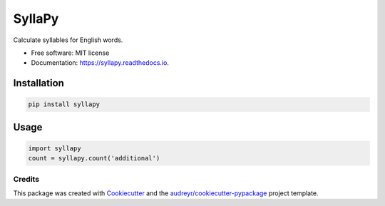 =======
SyllaPy
=======


.. image:: https://img.shields.io/pypi/v/syllapy.svg
        :target: https://pypi.python.org/pypi/syllapy

.. image:: https://img.shields.io/travis/mholtzscher/syllapy.svg
        :target: https://travis-ci.org/mholtzscher/syllapy

.. image:: https://readthedocs.org/projects/syllapy/badge/?version=latest
        :target: https://syllapy.readthedocs.io/en/latest/?badge=latest
        :alt: Documentation Status


.. image:: https://pyup.io/repos/github/mholtzscher/syllapy/shield.svg
     :target: https://pyup.io/repos/github/mholtzscher/syllapy/
     :alt: Updates



Calculate syllables for English words.


* Free software: MIT license
* Documentation: https://syllapy.readthedocs.io.


************
Installation
************
.. code-block:: python

    pip install syllapy

*****
Usage
*****

.. code-block:: python

    import syllapy
    count = syllapy.count('additional')

Credits
-------

This package was created with Cookiecutter_ and the `audreyr/cookiecutter-pypackage`_ project template.

.. _Cookiecutter: https://github.com/audreyr/cookiecutter
.. _`audreyr/cookiecutter-pypackage`: https://github.com/audreyr/cookiecutter-pypackage
